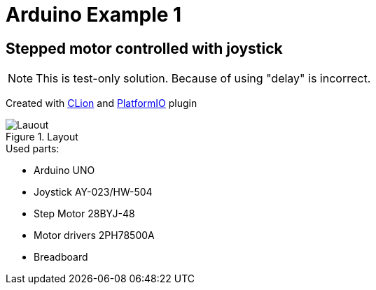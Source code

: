 = Arduino Example 1

== Stepped motor controlled with joystick

NOTE: This is test-only solution. Because of using "delay" is incorrect.

Created with https://www.jetbrains.com/clion/[CLion] and https://plugins.jetbrains.com/plugin/13922-platformio-for-clion[PlatformIO] plugin

.Layout
image::layout.png[Lauout]

.Used parts:
* Arduino UNO
* Joystick AY-023/HW-504
* Step Motor 28BYJ-48
* Motor drivers 2PH78500A
* Breadboard
